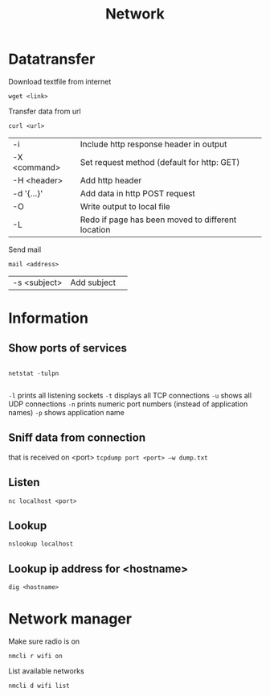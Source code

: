#+TITLE: Network

* Datatransfer

Download textfile from internet
#+begin_src shell
  wget <link>
#+end_src

Transfer data from url
#+begin_src shell
  curl <url>
#+end_src
| -i           | Include http response header in output            |
| -X <command> | Set request method (default for http: GET)        |
| -H <header>  | Add http header                                   |
| -d '{...}'   | Add data in http POST request                     |
| -O           | Write output to local file                        |
| -L           | Redo if page has been moved to different location |

Send mail
#+begin_src shell
  mail <address>
#+end_src
| -s <subject> | Add subject | 

* Information

** Show ports of services
#+begin_src shell
  
  netstat -tulpn
  
#+end_src
 =-l= prints all listening sockets
 =-t= displays all TCP connections
 =-u= shows all UDP connections
 =-n= prints numeric port numbers (instead of application names)
 =-p= shows application name

** Sniff data from connection
that is received on <port>
=tcpdump port <port> –w dump.txt=

** Listen
#+begin_src shell
  nc localhost <port>
#+end_src

** Lookup
#+begin_src shell
  nslookup localhost
#+end_src

** Lookup ip address for <hostname>
#+begin_src shell
  dig <hostname>
#+end_src

* Network manager

Make sure radio is on
#+begin_src shell
  nmcli r wifi on
#+end_src

List available networks
#+begin_src shell
  nmcli d wifi list
#+end_src
